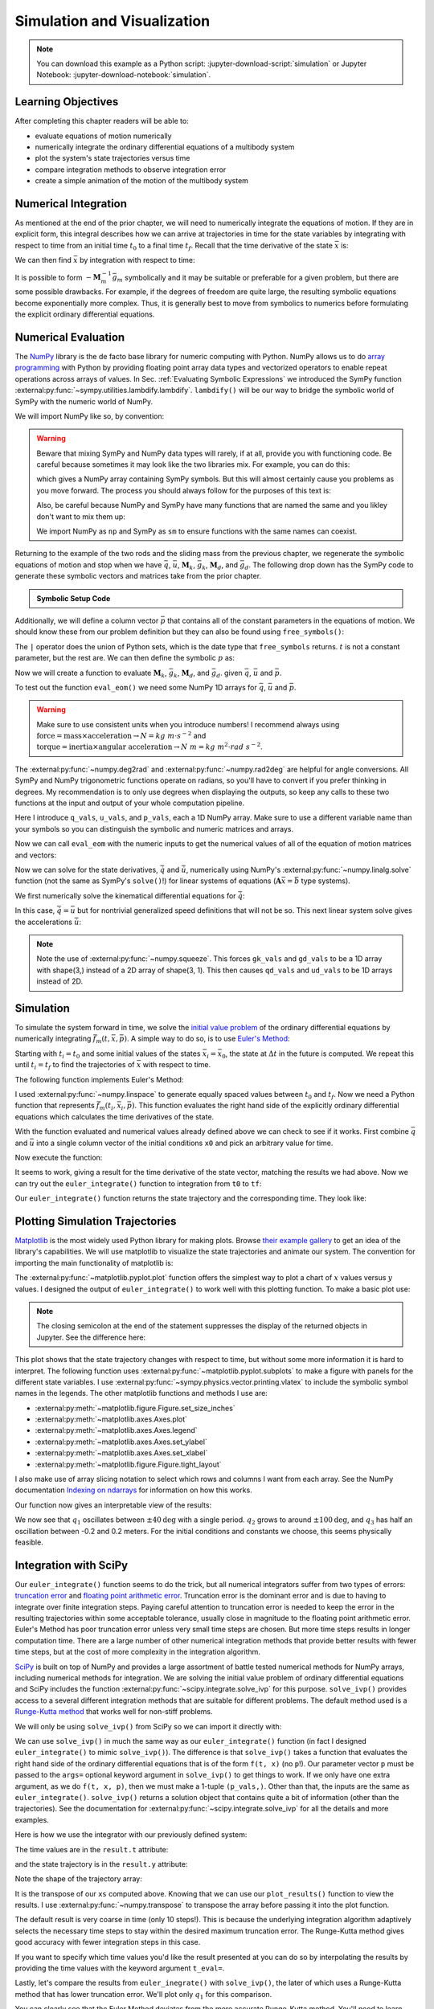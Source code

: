 ============================
Simulation and Visualization
============================

.. note::

   You can download this example as a Python script:
   :jupyter-download-script:`simulation` or Jupyter Notebook:
   :jupyter-download-notebook:`simulation`.

.. jupyter-execute::

   import sympy as sm
   import sympy.physics.mechanics as me
   me.init_vprinting(use_latex='mathjax')

.. container:: invisible

   .. jupyter-execute::

      class ReferenceFrame(me.ReferenceFrame):

          def __init__(self, *args, **kwargs):

              kwargs.pop('latexs', None)

              lab = args[0].lower()
              tex = r'\hat{{{}}}_{}'

              super(ReferenceFrame, self).__init__(*args,
                                                   latexs=(tex.format(lab, 'x'),
                                                           tex.format(lab, 'y'),
                                                           tex.format(lab, 'z')),
                                                   **kwargs)
      me.ReferenceFrame = ReferenceFrame

Learning Objectives
===================

After completing this chapter readers will be able to:

- evaluate equations of motion numerically
- numerically integrate the ordinary differential equations of a multibody
  system
- plot the system's state trajectories versus time
- compare integration methods to observe integration error
- create a simple animation of the motion of the multibody system

Numerical Integration
=====================

As mentioned at the end of the prior chapter, we will need to numerically
integrate the equations of motion. If they are in explicit form, this integral
describes how we can arrive at trajectories in time for the state variables by
integrating with respect to time from an initial time :math:`t_0` to a final
time :math:`t_f`. Recall that the time derivative of the state :math:`\bar{x}`
is:

.. math::
   :label: eq-state-form-explicit-2

   \dot{\bar{x}}(t) = \bar{f}_m(\bar{x}, t) = -\mathbf{M}_m^{-1}\bar{g}_m

We can then find :math:`\bar{x}` by integration with respect to time:

.. math::
   :label: eq-eom-integral-2

   \bar{x}(t) = \int^{t_f}_{t_0} \bar{f}_m(\bar{x}, t) dt

It is possible to form :math:`-\mathbf{M}_m^{-1}\bar{g}_m` symbolically and it
may be suitable or preferable for a given problem, but there are some possible
drawbacks. For example, if the degrees of freedom are quite large, the
resulting symbolic equations become exponentially more complex. Thus, it is
generally best to move from symbolics to numerics before formulating the
explicit ordinary differential equations.

Numerical Evaluation
====================

The NumPy_ library is the de facto base library for numeric computing with
Python. NumPy allows us to do `array programming`_ with Python by providing
floating point array data types and vectorized operators to enable repeat
operations across arrays of values. In Sec.
:ref:`Evaluating Symbolic Expressions` we introduced the SymPy function
:external:py:func:`~sympy.utilities.lambdify.lambdify`. ``lambdify()`` will be
our way to bridge the symbolic world of SymPy with the numeric world of NumPy.

.. _NumPy: https://numpy.org
.. _array programming: https://en.wikipedia.org/wiki/Array_programming

We will import NumPy like so, by convention:

.. jupyter-execute::

   import numpy as np

.. warning::

   Beware that mixing SymPy and NumPy data types will rarely, if at all,
   provide you with functioning code. Be careful because sometimes it may look
   like the two libraries mix. For example, you can do this:

   .. jupyter-execute::

      a, b, c, d = sm.symbols('a, b, c, d')

      mat = np.array([[a, b], [c, d]])
      mat

   which gives a NumPy array containing SymPy symbols. But this will almost
   certainly cause you problems as you move forward. The process you should
   always follow for the purposes of this text is:

   .. jupyter-execute::

      sym_mat = sm.Matrix([[a, b], [c, d]])
      eval_sym_mat = sm.lambdify((a, b, c, d), sym_mat)
      num_mat = eval_sym_mat(1.0, 2.0, 3.0, 4.0)
      num_mat

   Also, be careful because NumPy and SymPy have many functions that are named
   the same and you likley don't want to mix them up:

   .. jupyter-execute::

      np.cos(5) + sm.cos(5)

   We import NumPy as ``np`` and SymPy as ``sm`` to ensure functions with the
   same names can coexist.

Returning to the example of the two rods and the sliding mass from the previous
chapter, we regenerate the symbolic equations of motion and stop when we have
:math:`\bar{q}`, :math:`\bar{u}`, :math:`\mathbf{M}_k`, :math:`\bar{g}_k`,
:math:`\mathbf{M}_d`, and :math:`\bar{g}_d`. The following drop down has the
SymPy code to generate these symbolic vectors and matrices take from the prior
chapter.

.. admonition:: Symbolic Setup Code
   :class: dropdown

   .. jupyter-execute::

      m, g, kt, kl, l = sm.symbols('m, g, k_t, k_l, l')
      q1, q2, q3 = me.dynamicsymbols('q1, q2, q3')
      u1, u2, u3 = me.dynamicsymbols('u1, u2, u3')

      N = me.ReferenceFrame('N')
      A = me.ReferenceFrame('A')
      B = me.ReferenceFrame('B')

      A.orient_axis(N, q1, N.z)
      B.orient_axis(A, q2, A.x)

      A.set_ang_vel(N, u1*N.z)
      B.set_ang_vel(A, u2*A.x)

      O = me.Point('O')
      Ao = me.Point('A_O')
      Bo = me.Point('B_O')
      Q = me.Point('Q')

      Ao.set_pos(O, l/2*A.x)
      Bo.set_pos(O, l*A.x)
      Q.set_pos(Bo, q3*B.y)

      O.set_vel(N, 0)
      Ao.v2pt_theory(O, N, A)
      Bo.v2pt_theory(O, N, A)
      Q.set_vel(B, u3*B.y)
      Q.v1pt_theory(Bo, N, B)

      t = me.dynamicsymbols._t

      qdot_repl = {q1.diff(t): u1,
                   q2.diff(t): u2,
                   q3.diff(t): u3}

      Q.set_acc(N, Q.acc(N).xreplace(qdot_repl))

      R_Ao = m*g*N.x
      R_Bo = m*g*N.x + kl*q3*B.y
      R_Q = m/4*g*N.x - kl*q3*B.y
      T_A = -kt*q1*N.z + kt*q2*A.x
      T_B = -kt*q2*A.x

      I = m*l**2/12
      I_A_Ao = I*me.outer(A.y, A.y) + I*me.outer(A.z, A.z)
      I_B_Bo = I*me.outer(B.x, B.x) + I*me.outer(B.z, B.z)

      points = [Ao, Bo, Q]
      forces = [R_Ao, R_Bo, R_Q]
      masses = [m, m, m/4]

      frames = [A, B]
      torques = [T_A, T_B]
      inertias = [I_A_Ao, I_B_Bo]

      Fr_bar = []
      Frs_bar = []

      for ur in [u1, u2, u3]:

          Fr = 0
          Frs = 0

          for Pi, Ri, mi in zip(points, forces, masses):
              vr = Pi.vel(N).diff(ur, N)
              Fr += vr.dot(Ri)
              Rs = -mi*Pi.acc(N)
              Frs += vr.dot(Rs)

          for Bi, Ti, Ii in zip(frames, torques, inertias):
              wr = Bi.ang_vel_in(N).diff(ur, N)
              Fr += wr.dot(Ti)
              Ts = -(Bi.ang_acc_in(N).dot(Ii) +
                     me.cross(Bi.ang_vel_in(N), Ii).dot(Bi.ang_vel_in(N)))
              Frs += wr.dot(Ts)

          Fr_bar.append(Fr)
          Frs_bar.append(Frs)

      Fr = sm.Matrix(Fr_bar)
      Frs = sm.Matrix(Frs_bar)

      q = sm.Matrix([q1, q2, q3])
      u = sm.Matrix([u1, u2, u3])

      qd = q.diff(t)
      ud = u.diff(t)

      ud_zerod = {udr: 0 for udr in ud}

      Mk = -sm.eye(3)
      gk = u

      Md = Frs.jacobian(ud)
      gd = Frs.xreplace(ud_zerod) + Fr

.. jupyter-execute::

   q, u, qd, ud

.. jupyter-execute::

   Mk, gk

.. jupyter-execute::

   Md, gd

Additionally, we will define a column vector :math:`\bar{p}` that contains all
of the constant parameters in the equations of motion. We should know these
from our problem definition but they can also be found using
``free_symbols()``:

.. jupyter-execute::

   Mk.free_symbols | gk.free_symbols | Md.free_symbols | gd.free_symbols

The ``|`` operator does the union of Python sets, which is the date type that
``free_symbols`` returns. :math:`t` is not a constant parameter, but the rest
are. We can then define the symbolic :math:`p` as:

.. jupyter-execute::

   p = sm.Matrix([g, kl, kt, l, m])
   p

Now we will create a function to evaluate :math:`\mathbf{M}_k`,
:math:`\bar{g}_k`, :math:`\mathbf{M}_d`, and :math:`\bar{g}_d`. given
:math:`\bar{q}`, :math:`\bar{u}` and :math:`\bar{p}`.

.. jupyter-execute::

   eval_eom = sm.lambdify((q, u, p), [Mk, gk, Md, gd])

To test out the function ``eval_eom()`` we need some NumPy 1D arrays for
:math:`\bar{q}`, :math:`\bar{u}` and :math:`\bar{p}`.

.. warning:: Make sure to use consistent units when you introduce numbers! I
   recommend always using
   :math:`\textrm{force}=\textrm{mass}\times\textrm{acceleration}\rightarrow
   N=kg \ m \cdot s^{-2}` and :math:`\textrm{torque}=\textrm{inertia} \times
   \textrm{angular acceleration}\rightarrow N \ m = kg \ m^2 \cdot rad
   \ s^{-2}`.

The :external:py:func:`~numpy.deg2rad` and :external:py:func:`~numpy.rad2deg`
are helpful for angle conversions. All SymPy and NumPy trigonometric functions
operate on radians, so you'll have to convert if you prefer thinking in
degrees. My recommendation is to only use degrees when displaying the outputs,
so keep any calls to these two functions at the input and output of your whole
computation pipeline.

Here I introduce ``q_vals``, ``u_vals``, and ``p_vals``, each a 1D NumPy array.
Make sure to use a different variable name than your symbols so you can
distinguish the symbolic and numeric matrices and arrays.

.. jupyter-execute::

   q_vals = np.array([
       np.deg2rad(25.0),  # q1, rad
       np.deg2rad(5.0),  # q2, rad
       0.1,  # q3, m
   ])
   q_vals, type(q_vals), q_vals.shape

.. jupyter-execute::

   u_vals = np.array([
       0.1,  # u1, rad/s
       2.2,  # u2, rad/s
       0.3,  # u3, m/s
   ])
   u_vals, type(u_vals), u_vals.shape

.. jupyter-execute::

   p_vals = np.array([
       9.81,  # g, m/s**2
       2.0,  # kl, N/m
       0.01,  # kt, Nm/rad
       0.6,  # l, m
       1.0,  # m, kg
   ])
   p_vals, type(p_vals), p_vals.shape

Now we can call ``eval_eom`` with the numeric inputs to get the numerical
values of all of the equation of motion matrices and vectors:

.. jupyter-execute::

   Mk_vals, gk_vals, Md_vals, gd_vals = eval_eom(q_vals, u_vals, p_vals)
   Mk_vals, gk_vals, Md_vals, gd_vals

Now we can solve for the state derivatives, :math:`\dot{\bar{q}}` and
:math:`\dot{\bar{u}}`, numerically using NumPy's
:external:py:func:`~numpy.linalg.solve` function (not the same as SymPy's
``solve()``!) for linear systems of equations
(:math:`\mathbf{A}\bar{x}=\bar{b}` type systems).

We first numerically solve the kinematical differential equations for
:math:`\dot{\bar{q}}`:

.. jupyter-execute::

   qd_vals = np.linalg.solve(-Mk_vals, np.squeeze(gk_vals))
   qd_vals

In this case, :math:`\dot{\bar{q}}=\bar{u}` but for nontrivial generalized
speed definitions that will not be so. This next linear system solve gives the
accelerations :math:`\dot{\bar{u}}`:

.. jupyter-execute::

   ud_vals = np.linalg.solve(-Md_vals, np.squeeze(gd_vals))
   ud_vals

.. note:: Note the use of :external:py:func:`~numpy.squeeze`. This forces
   ``gk_vals`` and ``gd_vals`` to be a 1D array with shape(3,) instead of a 2D
   array of shape(3, 1). This then causes ``qd_vals`` and ``ud_vals`` to be 1D
   arrays instead of 2D.

   .. jupyter-execute::

      np.linalg.solve(-Mk_vals, gk_vals)

Simulation
==========

To simulate the system forward in time, we solve the `initial value problem`_
of the ordinary differential equations by numerically integrating
:math:`\bar{f}_m(t, \bar{x}, \bar{p})`. A simple way to do so, is to use
`Euler's Method`_:

.. math::
   :label: eq-eulers-method

   \bar{x}_{i + 1} = \bar{x}_i + \Delta t \bar{f}_m(t_i, \bar{x}_i, \bar{p})

Starting with :math:`t_i=t_0` and some initial values of the states
:math:`\bar{x}_i=\bar{x}_0`, the state at :math:`\Delta t` in the future is
computed. We repeat this until :math:`t_i=t_f` to find the trajectories of
:math:`\bar{x}` with respect to time.

.. _initial value problem: https://en.wikipedia.org/wiki/Initial_value_problem
.. _Euler's Method: https://en.wikipedia.org/wiki/Euler_method

The following function implements Euler's Method:

.. jupyter-execute::

   def euler_integrate(rhs_func, tspan, x0_vals, p_vals, delt=0.03):
       """Returns state trajectory and corresponding values of time resulting
       from integrating the ordinary differential equations with Euler's
       Method.

       Parameters
       ==========
       rhs_func : function
          Python function that evaluates the derivative of the state and takes
          this form ``dxdt = f(t, x, p)``.
       tspan : 2-tuple of floats
          The initial time and final time values: (t0, tf).
       x0_vals : array_like, shape(2*n,)
          Values of the state x at t0.
       p_vals : array_like, shape(o,)
          Values of constant parameters.
       delt : float
          Integration time step in seconds/step.

       Returns
       =======
       ts : ndarray(m, )
          Monotonically increasing values of time.
       xs : ndarray(m, 2*n)
          State values at each time in ts.

       """
       # generate monotonically increasing values of time.
       duration = tspan[1] - tspan[0]
       num_samples = round(duration/delt) + 1
       ts = np.arange(tspan[0], tspan[0] + delt*num_samples, delt)

       # create an empty array to hold the state values.
       x = np.empty((len(ts), len(x0_vals)))

       # set the initial conditions to the first element.
       x[0, :] = x0_vals

       # use a for loop to sequentially calculate each new x.
       for i, ti in enumerate(ts[:-1]):
           x[i + 1, :] = x[i, :] + delt*rhs_func(ti, x[i, :], p_vals)

       return ts, x

I used :external:py:func:`~numpy.linspace` to generate equally spaced values
between :math:`t_0` and :math:`t_f`. Now we need a Python function that
represents :math:`\bar{f}_m(t_i, \bar{x}_i, \bar{p})`. This function evaluates
the right hand side of the explicitly ordinary differential equations which
calculates the time derivatives of the state.

.. jupyter-execute::

   def eval_rhs(t, x, p):
       """Return the right hand side of the explicit ordinary differential
       equations which evaluates the time derivative of the state ``x`` at time
       ``t``.

       Parameters
       ==========
       t : float
          Time in seconds.
       x : array_like, shape(6,)
          State at time t: [q1, q2, q3, u1, u2, u3]
       p : array_like, shape(5,)
          Constant parameters: [g, kl, kt, l, m]

       Returns
       =======
       xd : ndarray, shape(6,)
           Derivative of the state with respect to time at time ``t``.

       """

       # unpack the q and u vectors from x
       q = x[:3]
       u = x[3:]

       # evaluate the equations of motion matrices with the values of q, u, p
       Mk, gk, Md, gd = eval_eom(q, u, p)

       # solve for q' and u'
       qd = np.linalg.solve(-Mk, np.squeeze(gk))
       ud = np.linalg.solve(-Md, np.squeeze(gd))

       # pack dq/dt and du/dt into a new state time derivative vector dx/dt
       xd = np.empty_like(x)
       xd[:3] = qd
       xd[3:] = ud

       return xd

With the function evaluated and numerical values already defined above we can
check to see if it works. First combine :math:`\bar{q}` and :math:`\bar{u}`
into a single column vector of the initial conditions ``x0`` and pick an
arbitrary value for time.

.. jupyter-execute::

   x0 = np.empty(6)
   x0[:3] = q_vals
   x0[3:] = u_vals

   t0 = 0.1

Now execute the function:

.. jupyter-execute::

   eval_rhs(t0, x0, p_vals)

It seems to work, giving a result for the time derivative of the state vector,
matching the results we had above. Now we can try out the ``euler_integrate()``
function to integration from ``t0`` to ``tf``:

.. jupyter-execute::

   tf = 2.0

.. jupyter-execute::

   ts, xs = euler_integrate(eval_rhs, (t0, tf), x0, p_vals)

Our ``euler_integrate()`` function returns the state trajectory and the
corresponding time. They look like:

.. jupyter-execute::

   ts

.. jupyter-execute::

   type(ts), ts.shape

.. jupyter-execute::

   xs

.. jupyter-execute::

   type(xs), xs.shape

Plotting Simulation Trajectories
================================

Matplotlib_ is the most widely used Python library for making plots. Browse
`their example gallery`_ to get an idea of the library's capabilities. We will
use matplotlib to visualize the state trajectories and animate our system. The
convention for importing the main functionality of matplotlib is:

.. jupyter-execute::

   import matplotlib.pyplot as plt

.. _Matplotlib: https://matplotlib.org
.. _their example gallery: https://matplotlib.org/stable/gallery/index.html

The :external:py:func:`~matplotlib.pyplot.plot` function offers the simplest
way to plot a chart of :math:`x` values versus :math:`y` values. I designed the
output of ``euler_integrate()`` to work well with this plotting function. To
make a basic plot use:

.. jupyter-execute::

   plt.plot(ts, xs);

.. note:: The closing semicolon at the end of the statement suppresses the
   display of the returned objects in Jupyter. See the difference here:

   .. jupyter-execute::

      plt.plot(ts, xs)

This plot shows that the state trajectory changes with respect to time, but
without some more information it is hard to interpret. The following function
uses :external:py:func:`~matplotlib.pyplot.subplots` to make a figure with
panels for the different state variables. I use
:external:py:func:`~sympy.physics.vector.printing.vlatex` to include the
symbolic symbol names in the legends. The other matplotlib functions and
methods I use are:

- :external:py:meth:`~matplotlib.figure.Figure.set_size_inches`
- :external:py:meth:`~matplotlib.axes.Axes.plot`
- :external:py:meth:`~matplotlib.axes.Axes.legend`
- :external:py:meth:`~matplotlib.axes.Axes.set_ylabel`
- :external:py:meth:`~matplotlib.axes.Axes.set_xlabel`
- :external:py:meth:`~matplotlib.figure.Figure.tight_layout`

I also make use of array slicing notation to select which rows and columns I
want from each array. See the NumPy documentation `Indexing on ndarrays`_ for
information on how this works.

.. _Indexing on ndarrays: https://numpy.org/doc/stable/user/basics.indexing.html

.. jupyter-execute::

   def plot_results(ts, xs):
       """Returns the array of axes of a 4 panel plot of the state trajectory
       versus time.

       Parameters
       ==========
       ts : array_like, shape(m,)
          Values of time.
       xs : array_like, shape(m, 6)
          Values of the state trajectories corresponding to ``ts`` in order
          [q1, q2, q3, u1, u2, u3].

       Returns
       =======
       axes : ndarray, shape(4,)
          Matplotlib axes for each panel.

       """

       fig, axes = plt.subplots(4, 1, sharex=True)

       fig.set_size_inches((10.0, 6.0))

       axes[0].plot(ts, np.rad2deg(xs[:, :2]))
       axes[1].plot(ts, xs[:, 2])
       axes[2].plot(ts, np.rad2deg(xs[:, 3:5]))
       axes[3].plot(ts, xs[:, 5])

       axes[0].legend([me.vlatex(q[0], mode='inline'),
                       me.vlatex(q[1], mode='inline')])
       axes[1].legend([me.vlatex(q[2], mode='inline')])
       axes[2].legend([me.vlatex(u[0], mode='inline'),
                       me.vlatex(u[1], mode='inline')])
       axes[3].legend([me.vlatex(u[2], mode='inline')])

       axes[0].set_ylabel('Angle [deg]')
       axes[1].set_ylabel('Distance [m]')
       axes[2].set_ylabel('Angular Rate [deg/s]')
       axes[3].set_ylabel('Speed [m/s]')

       axes[3].set_xlabel('Time [s]')

       fig.tight_layout()

       return axes

Our function now gives an interpretable view of the results:

.. jupyter-execute::

   plot_results(ts, xs);

We now see that :math:`q_1` oscillates between :math:`\pm 40 \textrm{deg}` with
a single period. :math:`q_2` grows to around :math:`\pm 100 \textrm{deg}`, and
:math:`q_3` has half an oscillation between -0.2 and 0.2 meters. For the
initial conditions and constants we choose, this seems physically feasible.

Integration with SciPy
======================

Our ``euler_integrate()`` function seems to do the trick, but all numerical
integrators suffer from two types of errors: `truncation error`_ and `floating
point arithmetic error`_. Truncation error is the dominant error and is due to
having to integrate over finite integration steps. Paying careful attention to
truncation error is needed to keep the error in the resulting trajectories
within some acceptable tolerance, usually close in magnitude to the floating
point arithmetic error. Euler's Method has poor truncation error unless very
small time steps are chosen. But more time steps results in longer computation
time. There are a large number of other numerical integration methods that
provide better results with fewer time steps, but at the cost of more
complexity in the integration algorithm.

.. _truncation error: https://en.wikipedia.org/wiki/Truncation_error_(numerical_integration)
.. _floating point arithmetic error: https://en.wikipedia.org/wiki/Floating-point_arithmetic

SciPy_ is built on top of NumPy and provides a large assortment of battle
tested numerical methods for NumPy arrays, including numerical methods for
integration. We are solving the initial value problem of ordinary differential
equations and SciPy includes the function
:external:py:func:`~scipy.integrate.solve_ivp` for this purpose.
``solve_ivp()`` provides access to a several different integration methods that
are suitable for different problems. The default method used is a `Runge-Kutta
method`_ that works well for non-stiff problems.

.. _SciPy: https://www.scipy.org
.. _Runge-Kutta method: https://en.wikipedia.org/wiki/Runge%E2%80%93Kutta_methods

We will only be using ``solve_ivp()`` from SciPy so we can import it directly
with:

.. jupyter-execute::

   from scipy.integrate import solve_ivp

We can use ``solve_ivp()`` in much the same way as our ``euler_integrate()``
function (in fact I designed ``euler_integrate()`` to mimic ``solve_ivp()``).
The difference is that ``solve_ivp()`` takes a function that evaluates the
right hand side of the ordinary differential equations that is of the form
``f(t, x)`` (no ``p``!). Our parameter vector ``p`` must be passed to the
``args=`` optional keyword argument in ``solve_ivp()`` to get things to work.
If we only have one extra argument, as we do ``f(t, x, p)``, then we must make
a 1-tuple ``(p_vals,)``.  Other than that, the inputs are the same as
``euler_integrate()``.  ``solve_ivp()`` returns a solution object that contains
quite a bit of information (other than the trajectories). See the documentation
for :external:py:func:`~scipy.integrate.solve_ivp` for all the details and more
examples.

Here is how we use the integrator with our previously defined system:

.. jupyter-execute::

   result = solve_ivp(eval_rhs, (t0, tf), x0, args=(p_vals,))

The time values are in the ``result.t`` attribute:

.. jupyter-execute::

   result.t

and the state trajectory is in the ``result.y`` attribute:

.. jupyter-execute::

   result.y

Note the shape of the trajectory array:

.. jupyter-execute::

   np.shape(result.y)

It is the transpose of our ``xs`` computed above. Knowing that we can use our
``plot_results()`` function to view the results. I use
:external:py:func:`~numpy.transpose` to transpose the array before passing it
into the plot function.

.. jupyter-execute::

   plot_results(result.t, np.transpose(result.y));

The default result is very coarse in time (only 10 steps!). This is because the
underlying integration algorithm adaptively selects the necessary time steps to
stay within the desired maximum truncation error. The Runge-Kutta method gives
good accuracy with fewer integration steps in this case.

If you want to specify which time values you'd like the result presented at you
can do so by interpolating the results by providing the time values with the
keyword argument ``t_eval=``.

.. jupyter-execute::

   result = solve_ivp(eval_rhs, (t0, tf), x0, args=(p_vals,), t_eval=ts)

.. jupyter-execute::

   plot_results(result.t, np.transpose(result.y));

Lastly, let's compare the results from ``euler_inegrate()`` with
``solve_ivp()``, the later of which uses a Runge-Kutta method that has lower
truncation error.  We'll plot only :math:`q_1` for this comparison.

.. jupyter-execute::

   fig, ax = plt.subplots()
   fig.set_size_inches((10.0, 6.0))

   ax.plot(ts, np.rad2deg(xs[:, 0]), 'k',
           result.t, np.rad2deg(np.transpose(result.y)[:, 0]), 'b');
   ax.legend(['euler_integrate', 'solve_ivp'])
   ax.set_xlabel('Time [s]')
   ax.set_ylabel('Angle [deg]');

You can clearly see that the Euler Method deviates from the more accurate
Runge-Kutta method. You'll need to learn more about truncation error and the
various integration methods to ensure you are getting the results you desire.
For now, be aware that truncation error and `floating point arithmetic
error`_ can give you inaccurate results.

.. _floating point arithmetic error: https://en.wikipedia.org/wiki/Floating-point_arithmetic

Now set ``xs`` equal to the ``solve_ivp()`` result for use in the next section:

.. jupyter-execute::

   xs = np.transpose(result.y)

Animation with Matplotlib
=========================

Matplotlib also provides tools to make animations by iterating over data and
updating the plot. I'll create a very simple set of plots that give 4 views of
interesting points in our system.

Matplotlib's plot axes default to displaying the abscissa (:math:`x`)
horizontal and positive towards the right and the ordinate (:math:`y`) vertical
and positive upwards. The coordinate system in
:numref:`fig-eom-double-rod-pendulum` has :math:`\hat{n}_x` positive downwards
and :math:`\hat{n}_y` positive to the right. We can create a viewing reference
frame :math:`M` that matches matplotlib's axes like so:

.. jupyter-execute::

   M = me.ReferenceFrame('M')
   M.orient_axis(N, sm.pi/2, N.z)

Now :math:`\hat{m}_x` is positive to the right, :math:`\hat{m}_y` is positive
upwards, and :math:`\hat{m}_z` points out of the screen.

I'll also introduce a couple of points on each end of the rod :math:`B`, just
for visualization purposes:

.. jupyter-execute::

   Bl = me.Point('B_l')
   Br = me.Point('B_r')
   Bl.set_pos(Bo, -l/2*B.y)
   Br.set_pos(Bo, l/2*B.y)

Now, we can project the four points :math:`B_o,Q,B_l,B_r` onto the unit vectors
of :math:`M` using ``lambdify()`` to get the Cartesian coordinates of each
point relative to point :math:`O`. I use
:external:py:meth:`~sympy.matrices.common.MatrixCommon.row_join` to stack the
matrices together to build a single matrix with all points' coordinates.

.. jupyter-execute::

   coordinates = O.pos_from(O).to_matrix(M)
   for point in [Bo, Q, Bl, Br]:
       coordinates = coordinates.row_join(point.pos_from(O).to_matrix(M))

   eval_point_coords = sm.lambdify((q, p), coordinates)
   eval_point_coords(q_vals, p_vals)

The first row are the :math:`x` coordinates of each point, the second row has
the :math:`y` coordinates, and the last the :math:`z` coordinates.

Now create the desired 4 panel figure with three 2D views of the system and one
with a 3D view using the initial conditions and constant parameters shown. I
make use of :external:py:meth:`~matplotlib.figure.Figure.add_subplot` to
control if the panel is 2D or 3D.
:external:py:meth:`~matplotlib.axes.Axes.set_aspect` ensures that the abscissa
and ordinate dimensions display in a 1:1 ratio.

.. jupyter-execute::

   # initial configuration of the points
   x, y, z = eval_point_coords(q_vals, p_vals)

   # create a figure
   fig = plt.figure()
   fig.set_size_inches((10.0, 10.0))

   # setup the subplots
   ax_top = fig.add_subplot(2, 2, 1)
   ax_3d = fig.add_subplot(2, 2, 2, projection='3d')
   ax_front = fig.add_subplot(2, 2, 3)
   ax_right = fig.add_subplot(2, 2, 4)

   # common line and marker properties for each panel
   line_prop = {
       'color': 'black',
       'marker': 'o',
       'markerfacecolor': 'blue',
       'markersize': 10,
   }

   # top view
   lines_top, = ax_top.plot(x, z, **line_prop)
   ax_top.set_xlim((-0.5, 0.5))
   ax_top.set_ylim((0.5, -0.5))
   ax_top.set_title('Top View')
   ax_top.set_xlabel('x')
   ax_top.set_ylabel('z')
   ax_top.set_aspect('equal')

   # 3d view
   lines_3d, = ax_3d.plot(x, z, y, **line_prop)
   ax_3d.set_xlim((-0.5, 0.5))
   ax_3d.set_ylim((0.5, -0.5))
   ax_3d.set_zlim((-0.8, 0.2))
   ax_3d.set_xlabel('x')
   ax_3d.set_ylabel('z')
   ax_3d.set_zlabel('y')

   # front view
   lines_front, = ax_front.plot(x, y, **line_prop)
   ax_front.set_xlim((-0.5, 0.5))
   ax_front.set_ylim((-0.8, 0.2))
   ax_front.set_title('Front View')
   ax_front.set_xlabel('x')
   ax_front.set_ylabel('y')
   ax_front.set_aspect('equal')

   # right view
   lines_right, = ax_right.plot(z, y, **line_prop)
   ax_right.set_xlim((0.5, -0.5))
   ax_right.set_ylim((-0.8, 0.2))
   ax_right.set_title('Right View')
   ax_right.set_xlabel('z')
   ax_right.set_ylabel('y')
   ax_right.set_aspect('equal')

   fig.tight_layout()

Now we will use :external:py:class:`~matplotlib.animation.FuncAnimation` to
generate an animation. See the `animation examples`_ for more information on
creating animations with matplotib.

.. _animation examples: https://matplotlib.org/3.5.1/gallery/index.html#animation

First import ``FuncAnimation()``:

.. jupyter-execute::

   from matplotlib.animation import FuncAnimation

Now create a function that takes an frame index ``i``, calculates the
configuration of the points for the i\ :sup:`th` state in ``xs``, and updates
the data for the lines we have already plotted with
:external:py:meth:`~matplotlib.lines.Line2D.set_data` and
:external:py:meth:`~mpl_toolkits.mplot3d.art3d.Line3D.set_data_3d`.

.. jupyter-execute::

   def animate(i):
       x, y, z = eval_point_coords(xs[i, :3], p_vals)
       lines_top.set_data(x, z)
       lines_3d.set_data_3d(x, z, y)
       lines_front.set_data(x, y)
       lines_right.set_data(z, y)

Now provide the figure, the animation update function, and the number of frames
to ``FuncAnimation``:

.. jupyter-execute::

   ani = FuncAnimation(fig, animate, len(ts))

``FuncAnimation`` can create an interactive animation, movie files, and other
types of outputs. Here I take advantage of IPython's HTML display function and
the :external:py:meth:`~matplotlib.animation.Animation.to_jshtml` method to
create a web browser friendly visualization of the animation.

.. jupyter-execute::

   from IPython.display import HTML

   HTML(ani.to_jshtml(fps=30))

If we've setup our animation correctly and our equations of motion are correct,
we should see physically believable motion of our system. In this case, it
looks like we've successfully simulated and visualized our first multibody
system!
